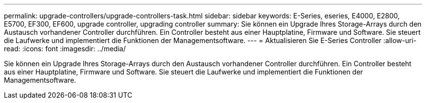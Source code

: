 ---
permalink: upgrade-controllers/upgrade-controllers-task.html 
sidebar: sidebar 
keywords: E-Series, eseries, E4000, E2800, E5700, EF300, EF600, upgrade controller, upgrading controller 
summary: Sie können ein Upgrade Ihres Storage-Arrays durch den Austausch vorhandener Controller durchführen. Ein Controller besteht aus einer Hauptplatine, Firmware und Software. Sie steuert die Laufwerke und implementiert die Funktionen der Managementsoftware. 
---
= Aktualisieren Sie E-Series Controller
:allow-uri-read: 
:icons: font
:imagesdir: ../media/


[role="lead"]
Sie können ein Upgrade Ihres Storage-Arrays durch den Austausch vorhandener Controller durchführen. Ein Controller besteht aus einer Hauptplatine, Firmware und Software. Sie steuert die Laufwerke und implementiert die Funktionen der Managementsoftware.
